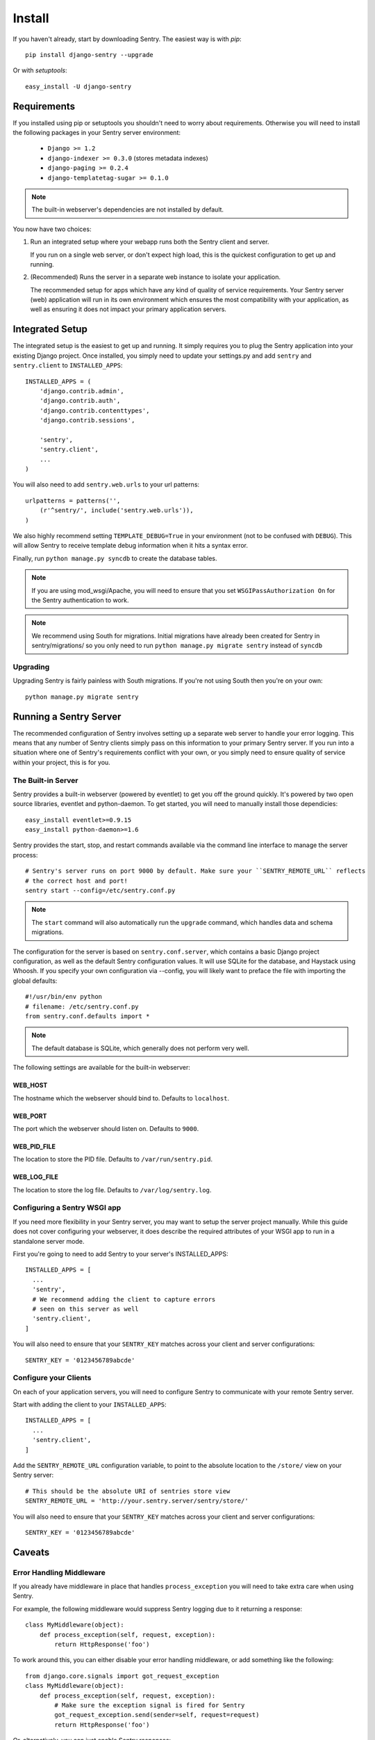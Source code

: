 =======
Install
=======

If you haven't already, start by downloading Sentry. The easiest way is with *pip*::

	pip install django-sentry --upgrade

Or with *setuptools*::

	easy_install -U django-sentry

------------
Requirements
------------

If you installed using pip or setuptools you shouldn't need to worry about requirements. Otherwise
you will need to install the following packages in your Sentry server environment:

 - ``Django >= 1.2``
 - ``django-indexer >= 0.3.0`` (stores metadata indexes)
 - ``django-paging >= 0.2.4``
 - ``django-templatetag-sugar >= 0.1.0``

.. note::

   The built-in webserver's dependencies are not installed by default.

You now have two choices:

1. Run an integrated setup where your webapp runs both the Sentry client and server.

   If you run on a single web server, or don't expect high load, this is the quickest
   configuration to get up and running.

2. (Recommended) Runs the server in a separate web instance to isolate your application.

   The recommended setup for apps which have any kind of quality of service requirements.
   Your Sentry server (web) application will run in its own environment which ensures the
   most compatibility with your application, as well as ensuring it does not impact your
   primary application servers.

----------------
Integrated Setup
----------------

The integrated setup is the easiest to get up and running. It simply requires you to plug the Sentry application into your existing
Django project. Once installed, you simply need to update your settings.py and add ``sentry`` and ``sentry.client`` to ``INSTALLED_APPS``::

	INSTALLED_APPS = (
	    'django.contrib.admin',
	    'django.contrib.auth',
	    'django.contrib.contenttypes',
	    'django.contrib.sessions',
	    
	    'sentry',
	    'sentry.client',
	    ...
	)

You will also need to add ``sentry.web.urls`` to your url patterns::

	urlpatterns = patterns('',
	    (r'^sentry/', include('sentry.web.urls')),
	)

We also highly recommend setting ``TEMPLATE_DEBUG=True`` in your environment (not to be confused with ``DEBUG``). This will allow
Sentry to receive template debug information when it hits a syntax error.

Finally, run ``python manage.py syncdb`` to create the database tables.

.. note::

   If you are using mod_wsgi/Apache, you will need to ensure that you set ``WSGIPassAuthorization On`` for the Sentry authentication to work.

.. note::

   We recommend using South for migrations. Initial migrations have already been created for Sentry in sentry/migrations/ so you only need to run ``python manage.py migrate sentry`` instead of ``syncdb``

.. seealso::

   See :doc:`../extensions` for information on additional plugins and functionality included.

#########
Upgrading
#########

Upgrading Sentry is fairly painless with South migrations. If you're not using South then you're on your own::

	python manage.py migrate sentry

-----------------------
Running a Sentry Server
-----------------------

The recommended configuration of Sentry involves setting up a separate web server to handle your error
logging. This means that any number of Sentry clients simply pass on this information to your primary Sentry
server. If you run into a situation where one of Sentry's requirements conflict with your own, or you simply
need to ensure quality of service within your project, this is for you.

###################
The Built-in Server
###################

Sentry provides a built-in webserver (powered by eventlet) to get you off the ground quickly. It's powered by two open source
libraries, eventlet and python-daemon. To get started, you will need to manually install those dependicies::

	easy_install eventlet>=0.9.15
	easy_install python-daemon>=1.6

Sentry provides the start, stop, and restart commands available via the command line interface to manage the server process::

	# Sentry's server runs on port 9000 by default. Make sure your ``SENTRY_REMOTE_URL`` reflects
	# the correct host and port!
	sentry start --config=/etc/sentry.conf.py

.. note::

   The ``start`` command will also automatically run the ``upgrade`` command, which handles data and schema migrations.

The configuration for the server is based on ``sentry.conf.server``, which contains a basic Django project configuration, as well
as the default Sentry configuration values. It will use SQLite for the database, and Haystack using Whoosh. If you specify your own
configuration via --config, you will likely want to preface the file with importing the global defaults::

	#!/usr/bin/env python
	# filename: /etc/sentry.conf.py
	from sentry.conf.defaults import *

.. note::

   The default database is SQLite, which generally does not perform very well.

The following settings are available for the built-in webserver:

********
WEB_HOST
********

The hostname which the webserver should bind to. Defaults to ``localhost``.

********
WEB_PORT
********

The port which the webserver should listen on. Defaults to ``9000``.

************
WEB_PID_FILE
************

The location to store the PID file. Defaults to ``/var/run/sentry.pid``.

************
WEB_LOG_FILE
************

The location to store the log file. Defaults to ``/var/log/sentry.log``.

#############################
Configuring a Sentry WSGI app
#############################

If you need more flexibility in your Sentry server, you may want to setup the server project manually. While this guide does not
cover configuring your webserver, it does describe the required attributes of your WSGI app to run in a standalone server mode.

First you're going to need to add Sentry to your server's INSTALLED_APPS::

	INSTALLED_APPS = [
	  ...
	  'sentry',
	  # We recommend adding the client to capture errors
	  # seen on this server as well
	  'sentry.client',
	]

You will also need to ensure that your ``SENTRY_KEY`` matches across your client and server configurations::

	SENTRY_KEY = '0123456789abcde'


######################
Configure your Clients
######################

On each of your application servers, you will need to configure Sentry to communicate with your remote Sentry server.

Start with adding the client to your ``INSTALLED_APPS``::

	INSTALLED_APPS = [
	  ...
	  'sentry.client',
	]

Add the ``SENTRY_REMOTE_URL`` configuration variable, to point to the absolute location to the ``/store/`` view on your
Sentry server::

	# This should be the absolute URI of sentries store view
	SENTRY_REMOTE_URL = 'http://your.sentry.server/sentry/store/'

You will also need to ensure that your ``SENTRY_KEY`` matches across your client and server configurations::

	SENTRY_KEY = '0123456789abcde'


-------
Caveats
-------

#########################
Error Handling Middleware
#########################

If you already have middleware in place that handles ``process_exception`` you will need to take extra care when using Sentry.

For example, the following middleware would suppress Sentry logging due to it returning a response::

	class MyMiddleware(object):
	    def process_exception(self, request, exception):
	        return HttpResponse('foo')

To work around this, you can either disable your error handling middleware, or add something like the following::

	from django.core.signals import got_request_exception
	class MyMiddleware(object):
	    def process_exception(self, request, exception):
	        # Make sure the exception signal is fired for Sentry
	        got_request_exception.send(sender=self, request=request)
	        return HttpResponse('foo')

Or, alternatively, you can just enable Sentry responses::

	from sentry.client.models import sentry_exception_handler
	class MyMiddleware(object):
	    def process_exception(self, request, exception):
	        # Make sure the exception signal is fired for Sentry
	        sentry_exception_handler(request=request)
	        return HttpResponse('foo')
